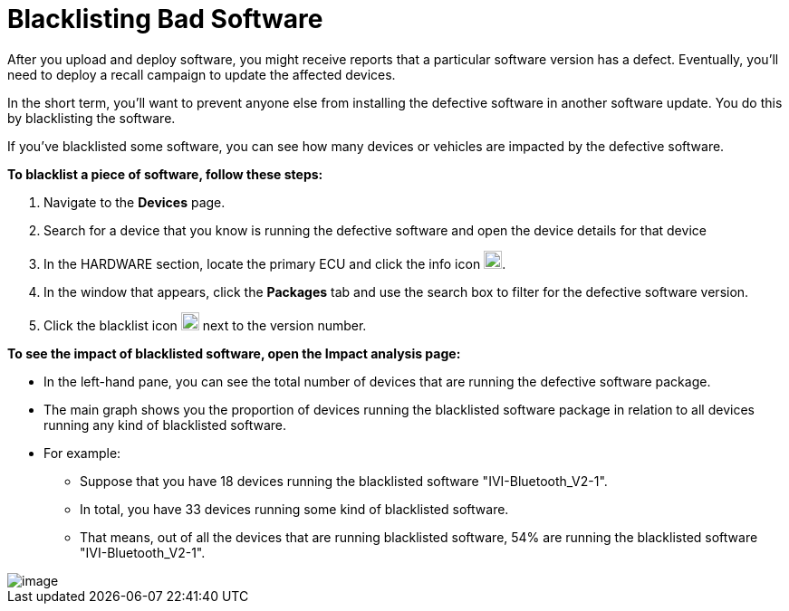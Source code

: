 = Blacklisting Bad Software

After you upload and deploy software, you might receive reports that a particular software version has a defect. Eventually, you'll need to deploy a recall campaign to update the affected devices.

In the short term, you'll want to prevent anyone else from installing the defective software in another software update. You do this by blacklisting the software.

If you've blacklisted some software, you can see how many devices or vehicles are impacted by the defective software.

*To blacklist a piece of software, follow these steps:*

1.  Navigate to the *Devices* page.
2.  Search for a device that you know is running the defective software and open the device details for that device
3.  In the HARDWARE section, locate the primary ECU and click the info icon image:info.png[Icon,20,20].
4.  In the window that appears, click the *Packages* tab and use the search box to filter for the defective software version.
5.  Click the blacklist icon image:ban_grey.png[Icon,20,20] next to the version number.

*To see the impact of blacklisted software, open the Impact analysis page:*

* In the left-hand pane, you can see the total number of devices that are running the defective software package.
* The main graph shows you the proportion of devices running the blacklisted software package in relation to all devices running any kind of blacklisted software.
* For example:
** Suppose that you have 18 devices running the blacklisted software "IVI-Bluetooth_V2-1".
** In total, you have 33 devices running some kind of blacklisted software.
** That means, out of all the devices that are running blacklisted software, 54% are running the blacklisted software "IVI-Bluetooth_V2-1".

[.thumb]
image::s10-impact_analysis.png[image]